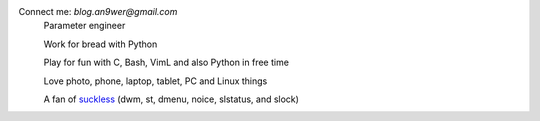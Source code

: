 Connect me: *blog.an9wer@gmail.com*
    Parameter engineer

    Work for bread with Python

    Play for fun with C, Bash, VimL and also Python in free time

    Love photo, phone, laptop, tablet, PC and Linux things

    A fan of `suckless <https://suckless.org>`_ (dwm, st, dmenu, noice,
    slstatus, and slock)

